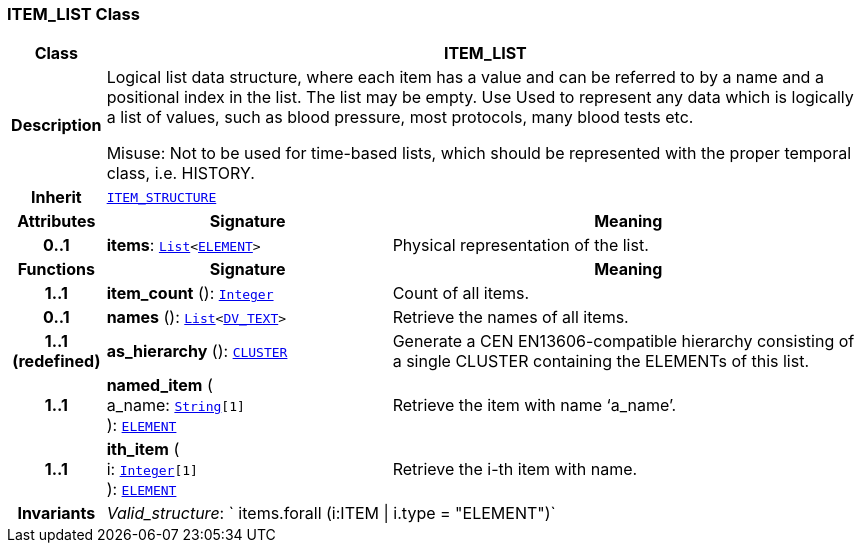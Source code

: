 === ITEM_LIST Class

[cols="^1,3,5"]
|===
h|*Class*
2+^h|*ITEM_LIST*

h|*Description*
2+a|Logical list data structure, where each item has a value and can be referred to by a name and a positional index in the list. The list may be empty. Use Used to represent any data which is logically a list of values, such as blood pressure, most protocols, many blood tests etc.

Misuse: Not to be used for time-based lists, which should be represented with the proper temporal class, i.e. HISTORY.

h|*Inherit*
2+|`<<_item_structure_class,ITEM_STRUCTURE>>`

h|*Attributes*
^h|*Signature*
^h|*Meaning*

h|*0..1*
|*items*: `link:/releases/BASE/{base_release}/foundation_types.html#_list_class[List^]<<<_element_class,ELEMENT>>>`
a|Physical representation of the list.
h|*Functions*
^h|*Signature*
^h|*Meaning*

h|*1..1*
|*item_count* (): `link:/releases/BASE/{base_release}/foundation_types.html#_integer_class[Integer^]`
a|Count of all items.

h|*0..1*
|*names* (): `link:/releases/BASE/{base_release}/foundation_types.html#_list_class[List^]<link:/releases/RM/{rm_release}/data_types.html#_dv_text_class[DV_TEXT^]>`
a|Retrieve the names of all items.

h|*1..1 +
(redefined)*
|*as_hierarchy* (): `<<_cluster_class,CLUSTER>>`
a|Generate a CEN EN13606-compatible hierarchy consisting of a single CLUSTER containing the ELEMENTs of this list.

h|*1..1*
|*named_item* ( +
a_name: `link:/releases/BASE/{base_release}/foundation_types.html#_string_class[String^][1]` +
): `<<_element_class,ELEMENT>>`
a|Retrieve the item with name ‘a_name’.

h|*1..1*
|*ith_item* ( +
i: `link:/releases/BASE/{base_release}/foundation_types.html#_integer_class[Integer^][1]` +
): `<<_element_class,ELEMENT>>`
a|Retrieve the i-th item with name.

h|*Invariants*
2+a|__Valid_structure__: ` items.forall (i:ITEM &#124; i.type = "ELEMENT")`
|===
